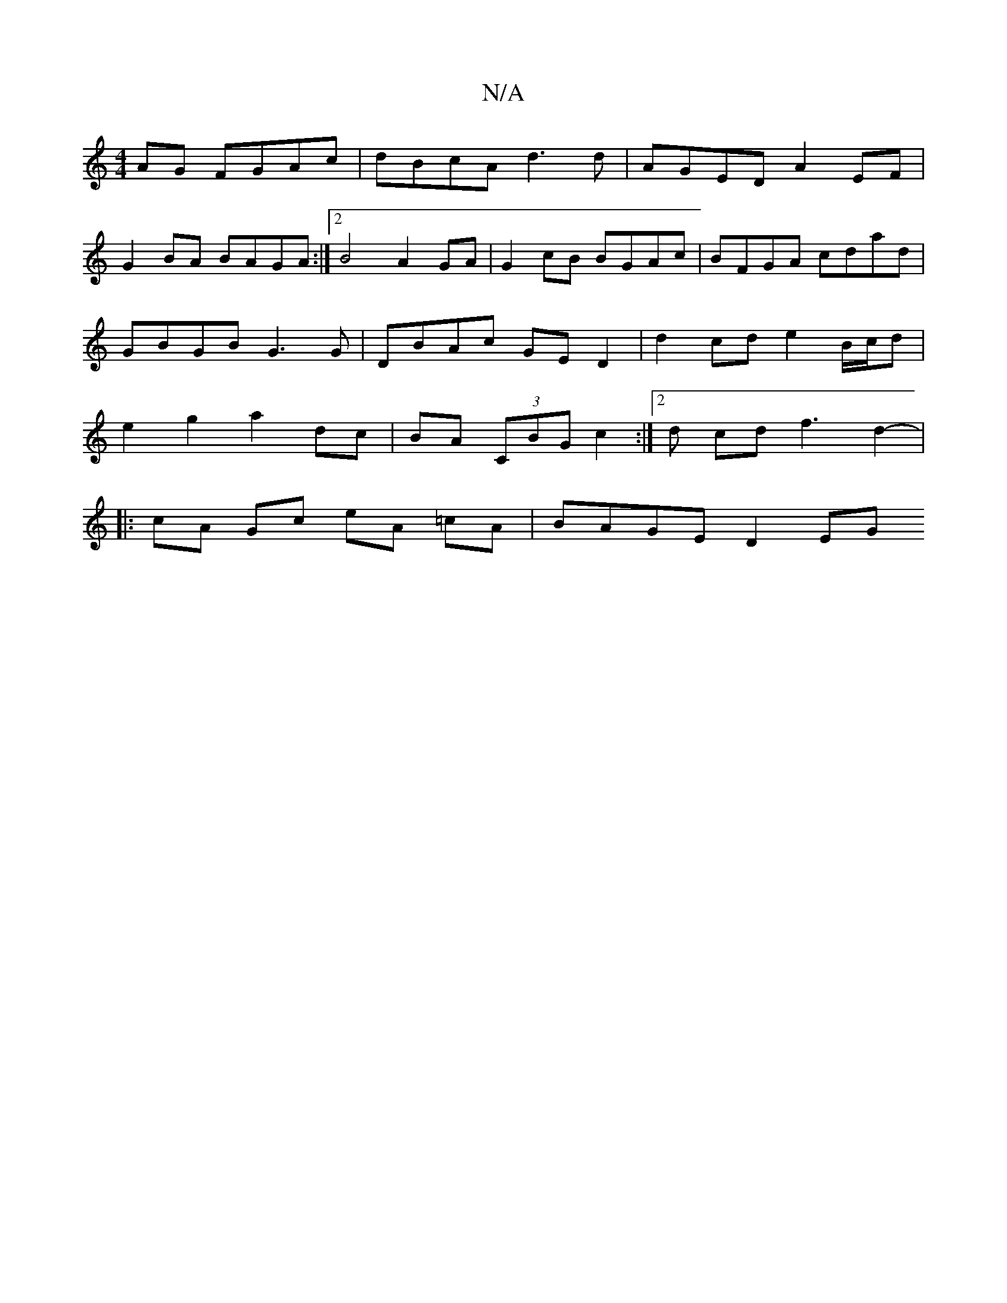 X:1
T:N/A
M:4/4
R:N/A
K:Cmajor
AG FGAc | dBcA d3 d | AGED A2 EF |
G2BA BAGA :|2 B4 A2 GA | G2 cB BGAc | BFGA cdad | GBGB G3 G | DBAc GE D2 | d2 cd e2 B/c/d | e2 g2 a2 dc| BA (3CBG c2 :|[2 d cd f3 d2- |
|: cA Gc eA =cA | BAGE D2 EG 
